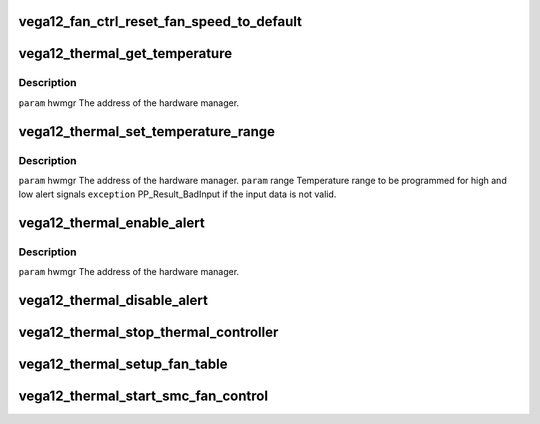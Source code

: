 .. -*- coding: utf-8; mode: rst -*-
.. src-file: drivers/gpu/drm/amd/powerplay/hwmgr/vega12_thermal.c

.. _`vega12_fan_ctrl_reset_fan_speed_to_default`:

vega12_fan_ctrl_reset_fan_speed_to_default
==========================================

.. c:function:: int vega12_fan_ctrl_reset_fan_speed_to_default(struct pp_hwmgr *hwmgr)

    \ ``param``\     hwmgr  the address of the powerplay hardware manager. \ ``exception``\  Always succeeds.

    :param hwmgr:
        *undescribed*
    :type hwmgr: struct pp_hwmgr \*

.. _`vega12_thermal_get_temperature`:

vega12_thermal_get_temperature
==============================

.. c:function:: int vega12_thermal_get_temperature(struct pp_hwmgr *hwmgr)

    :param hwmgr:
        *undescribed*
    :type hwmgr: struct pp_hwmgr \*

.. _`vega12_thermal_get_temperature.description`:

Description
-----------

\ ``param``\     hwmgr The address of the hardware manager.

.. _`vega12_thermal_set_temperature_range`:

vega12_thermal_set_temperature_range
====================================

.. c:function:: int vega12_thermal_set_temperature_range(struct pp_hwmgr *hwmgr, struct PP_TemperatureRange *range)

    :param hwmgr:
        *undescribed*
    :type hwmgr: struct pp_hwmgr \*

    :param range:
        *undescribed*
    :type range: struct PP_TemperatureRange \*

.. _`vega12_thermal_set_temperature_range.description`:

Description
-----------

\ ``param``\     hwmgr The address of the hardware manager.
\ ``param``\     range Temperature range to be programmed for
high and low alert signals
\ ``exception``\  PP_Result_BadInput if the input data is not valid.

.. _`vega12_thermal_enable_alert`:

vega12_thermal_enable_alert
===========================

.. c:function:: int vega12_thermal_enable_alert(struct pp_hwmgr *hwmgr)

    :param hwmgr:
        *undescribed*
    :type hwmgr: struct pp_hwmgr \*

.. _`vega12_thermal_enable_alert.description`:

Description
-----------

\ ``param``\     hwmgr The address of the hardware manager.

.. _`vega12_thermal_disable_alert`:

vega12_thermal_disable_alert
============================

.. c:function:: int vega12_thermal_disable_alert(struct pp_hwmgr *hwmgr)

    \ ``param``\     hwmgr The address of the hardware manager.

    :param hwmgr:
        *undescribed*
    :type hwmgr: struct pp_hwmgr \*

.. _`vega12_thermal_stop_thermal_controller`:

vega12_thermal_stop_thermal_controller
======================================

.. c:function:: int vega12_thermal_stop_thermal_controller(struct pp_hwmgr *hwmgr)

    Currently just disables alerts. \ ``param``\     hwmgr The address of the hardware manager.

    :param hwmgr:
        *undescribed*
    :type hwmgr: struct pp_hwmgr \*

.. _`vega12_thermal_setup_fan_table`:

vega12_thermal_setup_fan_table
==============================

.. c:function:: int vega12_thermal_setup_fan_table(struct pp_hwmgr *hwmgr)

    \ ``param``\     hwmgr  the address of the powerplay hardware manager. \ ``param``\     pInput the pointer to input data \ ``param``\     pOutput the pointer to output data \ ``param``\     pStorage the pointer to temporary storage \ ``param``\     Result the last failure code \ ``return``\    result from set temperature range routine

    :param hwmgr:
        *undescribed*
    :type hwmgr: struct pp_hwmgr \*

.. _`vega12_thermal_start_smc_fan_control`:

vega12_thermal_start_smc_fan_control
====================================

.. c:function:: int vega12_thermal_start_smc_fan_control(struct pp_hwmgr *hwmgr)

    \ ``param``\     hwmgr  the address of the powerplay hardware manager. \ ``param``\     pInput the pointer to input data \ ``param``\     pOutput the pointer to output data \ ``param``\     pStorage the pointer to temporary storage \ ``param``\     Result the last failure code \ ``return``\    result from set temperature range routine

    :param hwmgr:
        *undescribed*
    :type hwmgr: struct pp_hwmgr \*

.. This file was automatic generated / don't edit.

